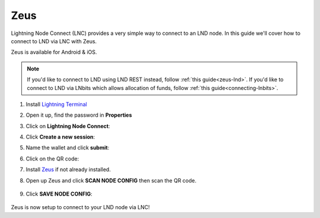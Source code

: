 .. _zeus-lnc:

====
Zeus
====

Lightning Node Connect (LNC) provides a very simple way to connect to an LND node. In this guide we'll cover how to connect to LND via LNC with Zeus.

Zeus is available for Android & iOS.

.. note:: If you'd like to connect to LND using LND REST instead, follow :ref:`this guide<zeus-lnd>`. If you'd like to connect to LND via LNbits which allows allocation of funds, follow :ref:`this guide<connecting-lnbits>`. 

#. Install `Lightning Terminal <https://marketplace.start9.com/marketplace/lightning-terminal>`_

#. Open it up, find the password in **Properties**

#. Click on **Lightning Node Connect**:



#. Click **Create a new session**:

#. Name the wallet and click **submit**:

#. Click on the QR code:

#. Install `Zeus <https://zeusln.app/>`_ if not already installed.

#. Open up Zeus and click **SCAN NODE CONFIG** then scan the QR code.

    .. figure:: /_static/images/lightning/zeus-scan-node-config.jpg
        :width: 25%
        :alt: zeus-scan-node-config

#. Click **SAVE NODE CONFIG**:

    .. figure:: /_static/images/lightning/zeus-save-node-config.jpg
        :width: 25%
        :alt: zeus-save-node-config

Zeus is now setup to connect to your LND node via LNC!